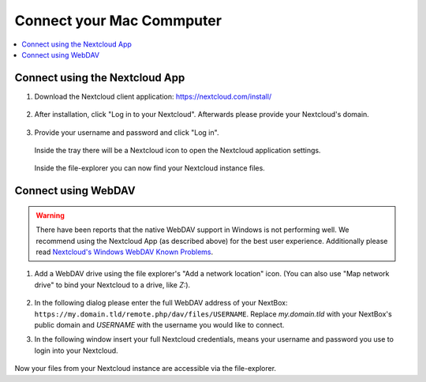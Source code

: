Connect your Mac Commputer
==========================

.. contents:: :local:

Connect using the Nextcloud App
^^^^^^^^^^^^^^^^^^^^^^^^^^^^^^^


1. Download the Nextcloud client application: https://nextcloud.com/install/

   .. figure:: /nextbox/images/win_app/1.png
      :alt: imgsp1
      :scale: 30 %


2. After installation, click "Log in to your Nextcloud". Afterwards please
   provide your Nextcloud's domain.


   .. figure:: /nextbox/images/win_app/2.png
      :alt: imgsp1
      :scale: 50 %


3. Provide your username and password and click "Log in".

   .. figure:: /nextbox/images/win_app/nextc-login.png
      :alt: imgsp1
      :scale: 30 %


   Inside the tray there will be a Nextcloud icon to open the Nextcloud application settings.

   .. figure:: /nextbox/images/win_app/4.png
      :alt: imgsp1
      :scale: 50 %


   Inside the file-explorer you can now find your Nextcloud instance files.

   .. figure:: /nextbox/images/win_app/5.png
      :alt: imgsp1
      :scale: 50 %


Connect using WebDAV
^^^^^^^^^^^^^^^^^^^^

.. Warning::

   There have been reports that the native WebDAV support in Windows is not performing well. We 
   recommend using the Nextcloud App (as described above) for the best user experience. Additionally
   please read `Nextcloud's Windows WebDAV Known Problems`_.

1. Add a WebDAV drive using the file explorer's "Add a network location" icon. (You can also use 
   "Map network drive" to bind your Nextcloud to a drive, like *Z:*).

   .. figure:: /nextbox/images/win_webdav/6.png
      :alt: imgsp1
      :scale: 50 %

2. In the following dialog please enter the full WebDAV address of your
   NextBox: ``https://my.domain.tld/remote.php/dav/files/USERNAME``. Replace *my.domain.tld* with
   your NextBox's public domain and *USERNAME* with the username you would like to connect.

3. In the following window insert your full Nextcloud credentials, means your username and password
   you use to login into your Nextcloud.

   .. figure:: /nextbox/images/win_webdav/8.png
      :alt: imgsp1
      :scale: 50 %

Now your files from your Nextcloud instance are accessible via the file-explorer.


.. _Nextcloud's Windows WebDAV Known Problems: https://docs.nextcloud.com/server/21/user_manual/en/files/access_webdav.html#known-problems


